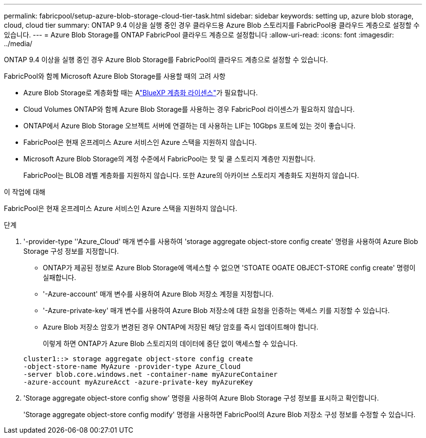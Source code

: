 ---
permalink: fabricpool/setup-azure-blob-storage-cloud-tier-task.html 
sidebar: sidebar 
keywords: setting up, azure blob storage, cloud, cloud tier 
summary: ONTAP 9.4 이상을 실행 중인 경우 클라우드용 Azure Blob 스토리지를 FabricPool용 클라우드 계층으로 설정할 수 있습니다. 
---
= Azure Blob Storage를 ONTAP FabricPool 클라우드 계층으로 설정합니다
:allow-uri-read: 
:icons: font
:imagesdir: ../media/


[role="lead"]
ONTAP 9.4 이상을 실행 중인 경우 Azure Blob Storage를 FabricPool의 클라우드 계층으로 설정할 수 있습니다.

.FabricPool와 함께 Microsoft Azure Blob Storage를 사용할 때의 고려 사항
* Azure Blob Storage로 계층화할 때는 Alink:https://bluexp.netapp.com/cloud-tiering["BlueXP 계층화 라이센스"]가 필요합니다.
* Cloud Volumes ONTAP와 함께 Azure Blob Storage를 사용하는 경우 FabricPool 라이센스가 필요하지 않습니다.
* ONTAP에서 Azure Blob Storage 오브젝트 서버에 연결하는 데 사용하는 LIF는 10Gbps 포트에 있는 것이 좋습니다.
* FabricPool은 현재 온프레미스 Azure 서비스인 Azure 스택을 지원하지 않습니다.
* Microsoft Azure Blob Storage의 계정 수준에서 FabricPool는 핫 및 쿨 스토리지 계층만 지원합니다.
+
FabricPool는 BLOB 레벨 계층화를 지원하지 않습니다. 또한 Azure의 아카이브 스토리지 계층화도 지원하지 않습니다.



.이 작업에 대해
FabricPool은 현재 온프레미스 Azure 서비스인 Azure 스택을 지원하지 않습니다.

.단계
. '-provider-type ''Azure_Cloud' 매개 변수를 사용하여 'storage aggregate object-store config create' 명령을 사용하여 Azure Blob Storage 구성 정보를 지정합니다.
+
** ONTAP가 제공된 정보로 Azure Blob Storage에 액세스할 수 없으면 'STOATE OGATE OBJECT-STORE config create' 명령이 실패합니다.
** '-Azure-account' 매개 변수를 사용하여 Azure Blob 저장소 계정을 지정합니다.
** '-Azure-private-key' 매개 변수를 사용하여 Azure Blob 저장소에 대한 요청을 인증하는 액세스 키를 지정할 수 있습니다.
** Azure Blob 저장소 암호가 변경된 경우 ONTAP에 저장된 해당 암호를 즉시 업데이트해야 합니다.
+
이렇게 하면 ONTAP가 Azure Blob 스토리지의 데이터에 중단 없이 액세스할 수 있습니다.



+
[listing]
----
cluster1::> storage aggregate object-store config create
-object-store-name MyAzure -provider-type Azure_Cloud
-server blob.core.windows.net -container-name myAzureContainer
-azure-account myAzureAcct -azure-private-key myAzureKey
----
. 'Storage aggregate object-store config show' 명령을 사용하여 Azure Blob Storage 구성 정보를 표시하고 확인합니다.
+
'Storage aggregate object-store config modify' 명령을 사용하면 FabricPool의 Azure Blob 저장소 구성 정보를 수정할 수 있습니다.


